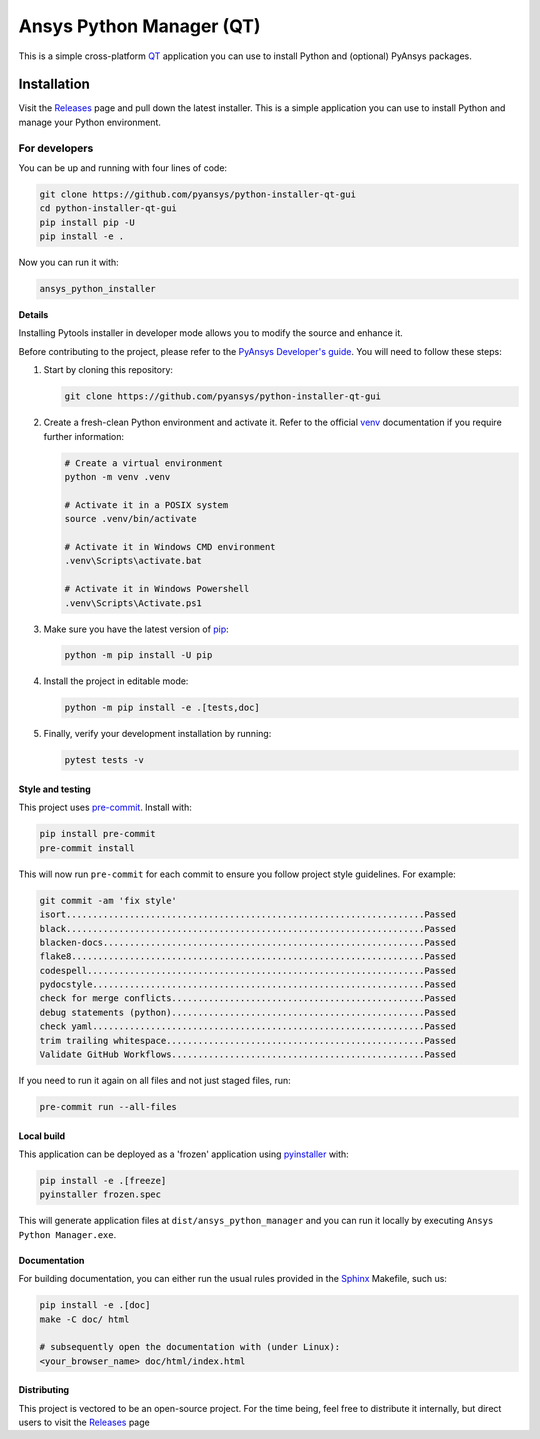 Ansys Python Manager (QT)
=========================

|pyansys| |GH-CI| |MIT| |black| |pre-commit-ci|

.. |pyansys| image:: https://img.shields.io/badge/Py-Ansys-ffc107.svg?logo=data:image/png;base64,iVBORw0KGgoAAAANSUhEUgAAABAAAAAQCAIAAACQkWg2AAABDklEQVQ4jWNgoDfg5mD8vE7q/3bpVyskbW0sMRUwofHD7Dh5OBkZGBgW7/3W2tZpa2tLQEOyOzeEsfumlK2tbVpaGj4N6jIs1lpsDAwMJ278sveMY2BgCA0NFRISwqkhyQ1q/Nyd3zg4OBgYGNjZ2ePi4rB5loGBhZnhxTLJ/9ulv26Q4uVk1NXV/f///////69du4Zdg78lx//t0v+3S88rFISInD59GqIH2esIJ8G9O2/XVwhjzpw5EAam1xkkBJn/bJX+v1365hxxuCAfH9+3b9/+////48cPuNehNsS7cDEzMTAwMMzb+Q2u4dOnT2vWrMHu9ZtzxP9vl/69RVpCkBlZ3N7enoDXBwEAAA+YYitOilMVAAAAAElFTkSuQmCC
   :target: https://docs.pyansys.com/
   :alt: PyAnsys

.. |GH-CI| image:: https://github.com/pyansys/python-installer-qt-gui/actions/workflows/ci_cd.yml/badge.svg
   :target: https://github.com/pyansys/python-installer-qt-gui/actions/workflows/ci_cd.yml
   :alt: GH-CI

.. |MIT| image:: https://img.shields.io/badge/License-MIT-yellow.svg
   :target: https://opensource.org/licenses/MIT
   :alt: MIT

.. |black| image:: https://img.shields.io/badge/code%20style-black-000000.svg?style=flat
   :target: https://github.com/psf/black
   :alt: Black

.. |pre-commit-ci| image:: https://results.pre-commit.ci/badge/github/pyansys/python-installer-qt-gui/main.svg
   :target: https://results.pre-commit.ci/latest/github/pyansys/python-installer-qt-gui/main
   :alt: pre-commit.ci status

This is a simple cross-platform `QT <https://www.qt.io/>`_ application
you can use to install Python and (optional) PyAnsys packages.

.. image:: images/app-image.png
   :align: center
   :alt: Screenshot of Python Installer application

.. contribute_start

Installation
~~~~~~~~~~~~
Visit the `Releases
<https://github.com/pyansys/python-installer-qt-gui/releases>`__ page and pull
down the latest installer. This is a simple application you can use to install
Python and manage your Python environment.


For developers
^^^^^^^^^^^^^^
You can be up and running with four lines of code:

.. code:: bash

   git clone https://github.com/pyansys/python-installer-qt-gui
   cd python-installer-qt-gui
   pip install pip -U
   pip install -e .

Now you can run it with:

.. code:: bash

   ansys_python_installer

**Details**

Installing Pytools installer in developer mode allows you to modify the source
and enhance it.

Before contributing to the project, please refer to the `PyAnsys Developer's
guide`_. You will need to follow these steps:

#. Start by cloning this repository:

   .. code:: bash

      git clone https://github.com/pyansys/python-installer-qt-gui

#. Create a fresh-clean Python environment and activate it. Refer to the
   official `venv`_ documentation if you require further information:

   .. code:: bash

      # Create a virtual environment
      python -m venv .venv

      # Activate it in a POSIX system
      source .venv/bin/activate

      # Activate it in Windows CMD environment
      .venv\Scripts\activate.bat

      # Activate it in Windows Powershell
      .venv\Scripts\Activate.ps1

#. Make sure you have the latest version of `pip`_:

   .. code:: bash

      python -m pip install -U pip

#. Install the project in editable mode:

   .. code:: bash

      python -m pip install -e .[tests,doc]

#. Finally, verify your development installation by running:

   .. code:: bash

      pytest tests -v


Style and testing
-----------------
This project uses `pre-commit <https://pre-commit.com/>`_. Install with:

.. code::

   pip install pre-commit
   pre-commit install

This will now run ``pre-commit`` for each commit to ensure you follow project
style guidelines. For example:

.. code::

   git commit -am 'fix style'
   isort....................................................................Passed
   black....................................................................Passed
   blacken-docs.............................................................Passed
   flake8...................................................................Passed
   codespell................................................................Passed
   pydocstyle...............................................................Passed
   check for merge conflicts................................................Passed
   debug statements (python)................................................Passed
   check yaml...............................................................Passed
   trim trailing whitespace.................................................Passed
   Validate GitHub Workflows................................................Passed

If you need to run it again on all files and not just staged files, run:

.. code::

   pre-commit run --all-files


Local build
-----------
This application can be deployed as a 'frozen' application using `pyinstaller
<https://pypi.org/project/pyinstaller/>`_ with:

.. code::

   pip install -e .[freeze]
   pyinstaller frozen.spec

This will generate application files at ``dist/ansys_python_manager`` and you
can run it locally by executing ``Ansys Python Manager.exe``.


Documentation
-------------
For building documentation, you can either run the usual rules provided in the
`Sphinx`_ Makefile, such us:

.. code:: bash

    pip install -e .[doc]
    make -C doc/ html

    # subsequently open the documentation with (under Linux):
    <your_browser_name> doc/html/index.html


Distributing
------------
This project is vectored to be an open-source project. For the time being, feel
free to distribute it internally, but direct users to visit the `Releases
<https://github.com/pyansys/python-installer-qt-gui/releases>`__ page


.. LINKS AND REFERENCES
.. _black: https://github.com/psf/black
.. _flake8: https://flake8.pycqa.org/en/latest/
.. _isort: https://github.com/PyCQA/isort
.. _PyAnsys Developer's guide: https://dev.docs.pyansys.com/
.. _pre-commit: https://pre-commit.com/
.. _pytest: https://docs.pytest.org/en/stable/
.. _Sphinx: https://www.sphinx-doc.org/en/master/
.. _pip: https://pypi.org/project/pip/
.. _tox: https://tox.wiki/
.. _venv: https://docs.python.org/3/library/venv.html
